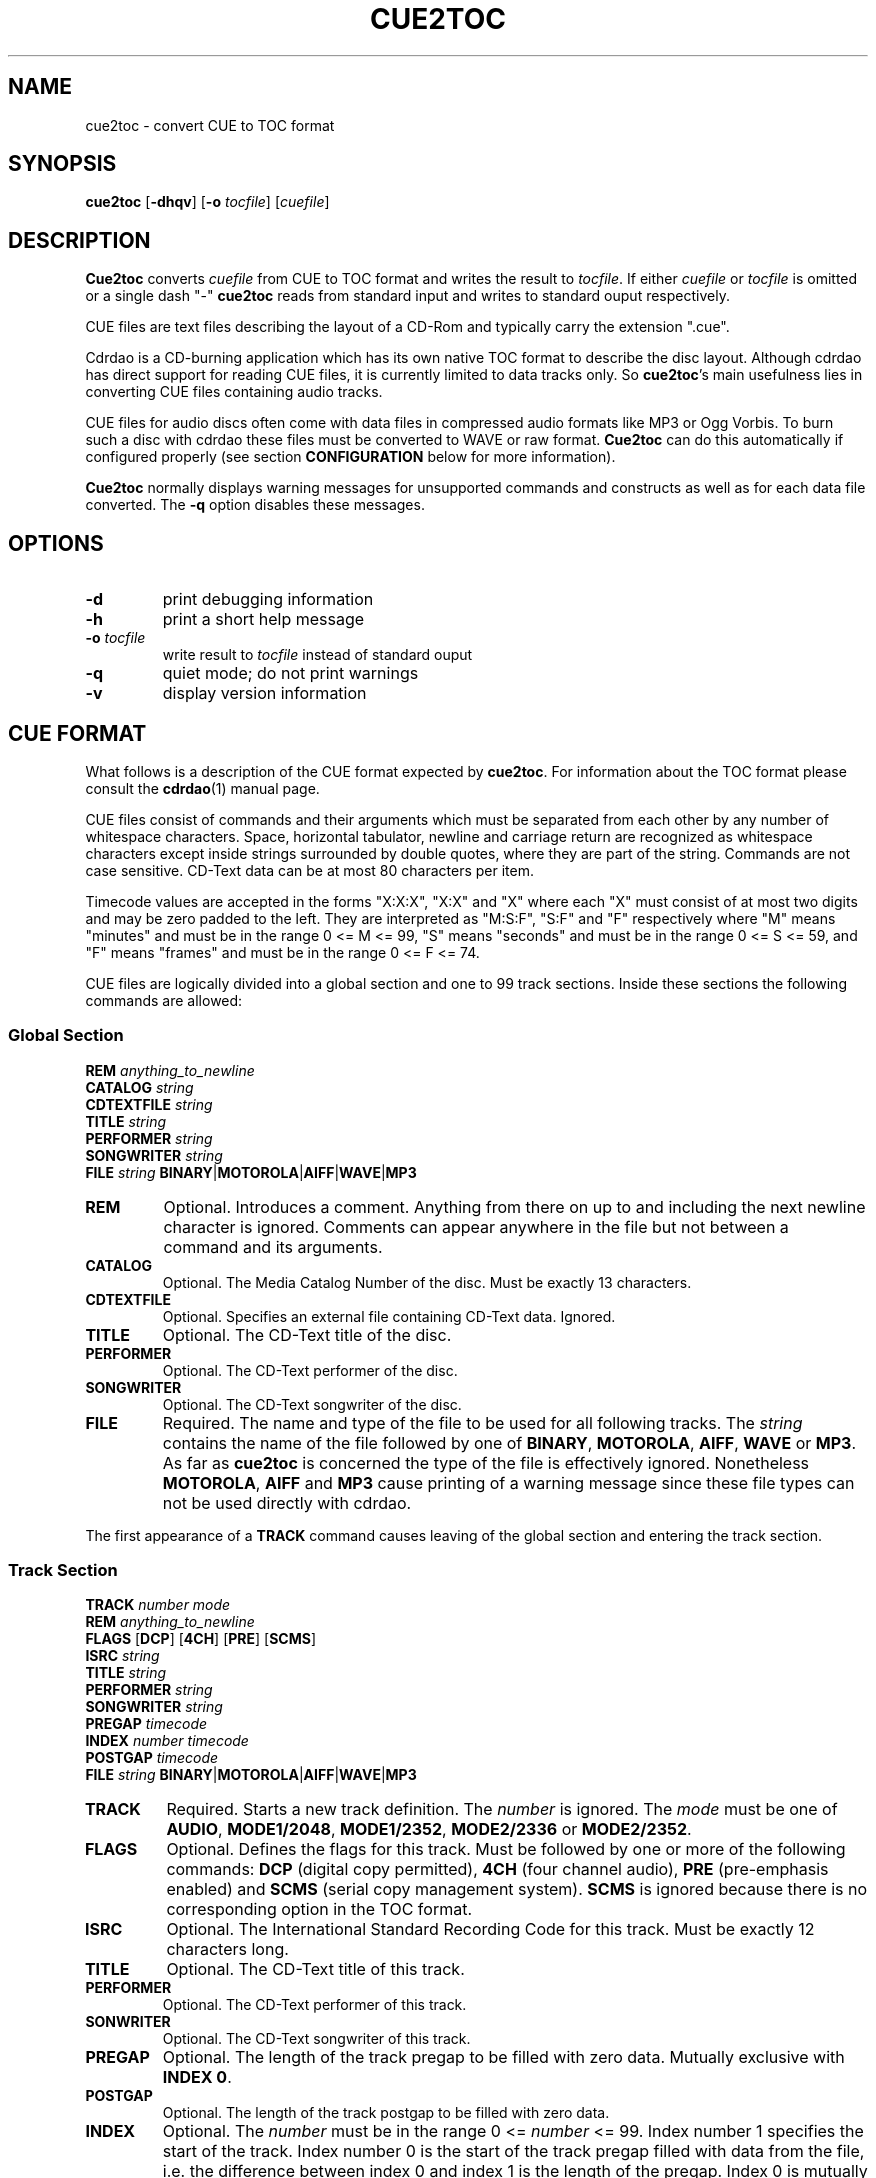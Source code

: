 .\" cue2toc.1 - manual page for cue2toc
.\" Copyright (C) 2004 Matthias Czapla <dermatsch@gmx.de>
.\"
.\" This file is part of cue2toc.
.\"
.\" This program is free software; you can redistribute it and/or modify
.\" it under the terms of the GNU General Public License as published by
.\" the Free Software Foundation; either version 2 of the License, or
.\" (at your option) any later version.
.\"
.\" This program is distributed in the hope that it will be useful,
.\" but WITHOUT ANY WARRANTY; without even the implied warranty of
.\" MERCHANTABILITY or FITNESS FOR A PARTICULAR PURPOSE.  See the
.\" GNU General Public License for more details.
.\"
.\" You should have received a copy of the GNU General Public License
.\" along with this program; if not, write to the Free Software
.\" Foundation, Inc., 59 Temple Place, Suite 330, Boston, MA 02111-1307 USA
.\"
.TH CUE2TOC 1

.SH NAME
cue2toc \- convert CUE to TOC format

.SH SYNOPSIS
.BR "cue2toc" " [" "-dhqv" "] [" "-o"
.IR "tocfile" "] [" "cuefile" "]"

.SH DESCRIPTION
.B Cue2toc
converts
.I cuefile
from CUE to TOC format and writes the result to
.IR "tocfile" "."
If either
.IR "cuefile" " or " "tocfile"
is omitted or a single dash "-"
.B cue2toc
reads from standard input and writes to standard ouput
respectively.

CUE files are text files describing the layout of a CD-Rom and
typically carry the extension ".cue".

Cdrdao is a CD-burning application which has its own native TOC
format to describe the disc layout. Although cdrdao has direct
support for reading CUE files, it is currently limited to data
tracks only. So
.BR "cue2toc" "'s"
main usefulness lies in converting
CUE files containing audio tracks.

CUE files for audio discs often come with data files in compressed
audio formats like MP3 or Ogg Vorbis. To burn such a disc with
cdrdao these files must be converted to WAVE or raw format.
.B Cue2toc
can do this automatically if configured properly (see section
.B CONFIGURATION
below for more information).

.B Cue2toc
normally displays warning messages for unsupported commands and
constructs as well as for each data file converted. The
.B -q
option disables these messages.

.SH OPTIONS

.TP
.B -d
print debugging information

.TP
.B -h
print a short help message

.TP
.BI "-o " "tocfile"
write result to
.I tocfile
instead of standard ouput

.TP
.B -q
quiet mode; do not print warnings

.TP
.B -v
display version information


.SH CUE FORMAT
What follows is a description of the CUE format expected by
.BR "cue2toc" "."
For information about the TOC format please consult the
.BR "cdrdao" "(1)"
manual page.

CUE files consist of commands and their arguments which must be
separated from each other by any number of whitespace characters.
Space, horizontal tabulator, newline and carriage return are
recognized as whitespace characters except inside strings surrounded
by double quotes, where they are part of the string. Commands are
not case sensitive. CD-Text data can be at most 80 characters per
item.

Timecode values are accepted in the forms "X:X:X", "X:X" and
"X" where each "X" must consist of at most two digits and may be
zero padded to the left. They are interpreted as "M:S:F", "S:F" and
"F" respectively where "M" means "minutes" and must be in the range
0 <= M <= 99, "S" means "seconds" and must be in the range
0 <= S <= 59, and "F" means "frames" and must be in the range
0 <= F <= 74.

CUE files are logically divided into a global section and
one to 99 track sections. Inside these sections the following
commands are allowed:

.SS Global Section

.B REM
.I anything_to_newline
.br
.B CATALOG
.I string
.br
.B CDTEXTFILE
.I string
.br
.B TITLE
.I string
.br
.B PERFORMER
.I string
.br
.B SONGWRITER
.I string
.br
.B FILE
.I string
.BR "BINARY" "|" "MOTOROLA" "|" "AIFF" "|" "WAVE" "|" "MP3"


.TP
.B REM
Optional.
Introduces a comment. Anything from there on up to and including the
next newline character is ignored. Comments can appear anywhere in
the file but not between a command and its arguments.

.TP
.B CATALOG
Optional.
The Media Catalog Number of the disc. Must be exactly 13 characters.

.TP
.B CDTEXTFILE
Optional.
Specifies an external file containing CD-Text data. Ignored.

.TP
.B TITLE
Optional.
The CD-Text title of the disc.

.TP
.B PERFORMER
Optional.
The CD-Text performer of the disc.

.TP
.B SONGWRITER
Optional.
The CD-Text songwriter of the disc.

.TP
.B FILE
Required.
The name and type of the file to be used for all following tracks.
The
.I string
contains the name of the file followed by one of
.BR "BINARY" ", " "MOTOROLA" ", " "AIFF" ", " "WAVE" " or " "MP3" "."
As far as
.B cue2toc
is concerned the type of the file is effectively ignored.
Nonetheless
.BR "MOTOROLA" ", " "AIFF" " and " "MP3"
cause printing of a warning message since these file types can
not be used directly with cdrdao.

.LP
The first appearance of a
.B TRACK
command causes leaving of the global section and entering the
track section.

.SS Track Section

.B TRACK
.I number
.I mode
.br
.B REM
.I anything_to_newline
.br
.B FLAGS
.RB "[" "DCP" "]"
.RB "[" "4CH" "]"
.RB "[" "PRE" "]"
.RB "[" "SCMS" "]"
.br
.B ISRC
.I string
.br
.B TITLE
.I string
.br
.B PERFORMER
.I string
.br
.B SONGWRITER
.I string
.br
.B PREGAP
.I timecode
.br
.B INDEX
.I number
.I timecode
.br
.B POSTGAP
.I timecode
.br
.B FILE
.I string
.BR "BINARY" "|" "MOTOROLA" "|" "AIFF" "|" "WAVE" "|" "MP3"


.TP
.B TRACK
Required.
Starts a new track definition. The
.I number
is ignored. The
.I mode
must be one of
.BR "AUDIO" ", " "MODE1/2048" ", " "MODE1/2352" ","
.BR "MODE2/2336" " or " "MODE2/2352" "."

.TP
.B FLAGS
Optional.
Defines the flags for this track. Must be followed by one
or more of the following commands:
.B DCP
(digital copy permitted),
.B 4CH
(four channel audio),
.B PRE
(pre-emphasis enabled) and
.B SCMS
(serial copy management system).
.B SCMS
is ignored because there is no corresponding option in
the TOC format.

.TP
.B ISRC
Optional.
The International Standard Recording Code for this track. Must
be exactly 12 characters long.

.TP
.B TITLE
Optional.
The CD-Text title of this track.

.TP
.B PERFORMER
Optional.
The CD-Text performer of this track.

.TP
.B SONWRITER
Optional.
The CD-Text songwriter of this track.

.TP
.B PREGAP
Optional.
The length of the track pregap to be filled with zero data.
Mutually exclusive with
.BR "INDEX 0" "."

.TP
.B POSTGAP
Optional.
The length of the track postgap to be filled with zero data.

.TP
.B INDEX
Optional.
The
.I number
must be in the range 0 <=
.I number
<= 99. Index number 1 specifies the start of the track. Index
number 0 is the start of the track pregap filled with data
from the file, i.e. the difference between index 0 and index 1
is the length of the pregap. Index 0 is mutually exclusive with
.BR "PREGAP" "."
Index numbers greater than 1 specify subindexes for this track
and must be sequential.

.TP
.B FILE
Optional in track section. The syntax is the same as described
above and if it appears inside a track specification it takes
effect on the next
.B TRACK
command.


.SH CONFIGURATION

.B Cue2toc
can be configured by specifying options in the file
~/.cue2tocrc. The syntax of this file and allowed
configuration options follow.

Comments are introduced by the hash character '#' and
extend to the end of the line. Configuration options
take the form

.nf
OPTION = value
.fi

The value must be quoted if it contains whitespace characters.
To include a double quote character in a quoted string,
precede it with a backslash. Option values can either be of
boolean type or string type. For boolean types any one of
"yes", "y", "true" or "1" means true and anything else means
false. The "default\ value" in the descriptions of the
individual options below is the value assumed by
.B cue2toc
in the absence of the option from the configuration file.


.TP
.BI "CONVERTER = " "ext_from ext_to command"
This option takes three string arguments and specifies
a converter for files with the extension ext_from. They
are converted by the given command and the extension
is replaced with ext_to in the TOC file. When the command
is run the environment will contain the two variables
C2T_FROM and C2T_TO which contain the original and new
file name respectively. For example

.nf
CONVERTER = .mp3 .wav
	"lame --decode \\"$C2T_FROM\\" \\"$C2T_TO\\""
.fi

will convert all MP3 files to WAVE format using lame. It is
a good idea to quote the varibles $C2T_FROM and $C2T_TO
because they could contain whitespace or other funny characters
with a special meaning to the shell.

This option can be specified multiple times and each
file is checked against the list of converters to see if it
matches any of them. If
multiple converters match a given file only the first
match is used.

If a file with the name that results from replacing ext_from
with ext_to already exists, the conversion command will not
be executed.

This option has no default value.

.TP
.BI "CONVERT = " "boolean"
This option enables or disables the conversion of data files
as described above for the CONVERTER option.
If this option is false, no conversion will take place.
The default value is "yes".

.TP
.BI "QUIET = " "boolean"
If this option is true it has the same effect as if
.B cue2toc
was invoked with the
.B -q
command line option. The default value is "no".

.TP
.BI "CDTEXT = " "boolean"
This option enables or disables the writing of CD-Text
data to the TOC file if it is present in the CUE file.
The default value is "yes".


.SH LIMITATIONS

The command
.B CDTEXTFILE
and the flag
.B SCMS
have no equivalent in the TOC format and are ignored.

CUE files containing data tracks which specify a starting time
greater than zero cannot be converted by
.B cue2toc
because the TOC format does not provide a way to specify a
starting time at all for data tracks. However if the CUE file
does not contain any audio tracks you can try to use the CUE file
directly with cdrdao.


.SH FILES

.TP
~/.cue2tocrc
The configuration file. The format of this file is described
in the section
.B CONFIGURATION
above.


.SH SEE ALSO
.BR cdrdao (1),
.BR lame (1)

.SH BUGS

Since
.BR "cue2toc" "'s"
definition of the CUE format is entirely based on a number
of different CUE files the author came across there is a very
high probability that it will not work correctly with all the
other CUE files you might encounter. If this is the case for
you please send the problematic CUE file along with the version
number of
.B cue2toc
to <dermatsch@gmx.de>.


.SH AUTHOR
Matthias Czapla <dermatsch@gmx.de>
